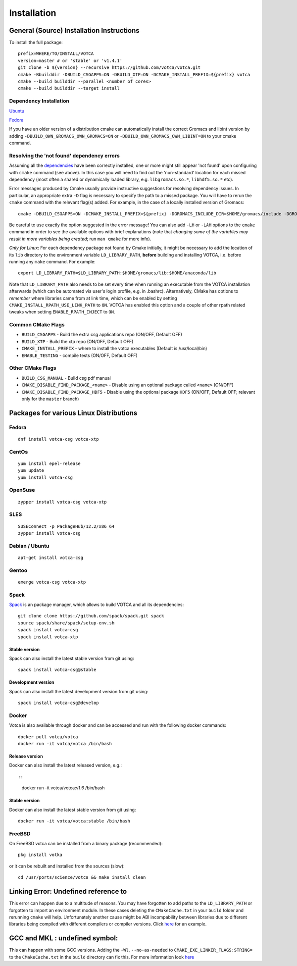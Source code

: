 Installation
============

General (Source) Installation Instructions
------------------------------------------

To install the full package:

::

    prefix=WHERE/TO/INSTALL/VOTCA
    version=master # or 'stable' or 'v1.4.1'
    git clone -b ${version} --recursive https://github.com/votca/votca.git
    cmake -Bbuilddir -DBUILD_CSGAPPS=ON -DBUILD_XTP=ON -DCMAKE_INSTALL_PREFIX=${prefix} votca
    cmake --build builddir --parallel <number of cores>
    cmake --build builddir --target install


Dependency Installation
~~~~~~~~~~~~~~~~~~~~~~~

`Ubuntu <https://github.com/votca/buildenv/blob/master/ubuntu#L10-L13>`_

`Fedora <https://github.com/votca/buildenv/blob/9dc655bacbb75d8ddc2416f9c3f5bf5529de3e6b/fedora#L10-L15>`_

If you have an older version of a distribution cmake can automatically install the correct Gromacs and libint version by
adding ``-DBUILD_OWN_GROMACS_OWN_GROMACS=ON`` or ``-DBUILD_OWN_GROMACS_OWN_LIBINT=ON`` to your cmake command. 


Resolving the 'not found' dependency errors
~~~~~~~~~~~~~~~~~~~~~~~~~~~~~~~~~~~~~~~~~~~

Assuming all the `dependencies <#dependency-installation>`__ have been
correctly installed, one or more might still appear 'not found' upon
configuring with ``cmake`` command (see above). In this case you will
need to find out the 'non-standard' location for each missed dependency
(most often a shared or dynamically loaded library, e.g.
``libgromacs.so.*``, ``libhdf5.so.*`` etc).

Error messages produced by Cmake usually provide instructive suggestions
for resolving dependency issues. In particular, an appropriate extra
``-D`` flag is necessary to specify the path to a missed package. You
will have to rerun the ``cmake`` command with the relevant flag(s)
added. For example, in the case of a locally installed version of
Gromacs:

::

    cmake -DBUILD_CSGAPPS=ON -DCMAKE_INSTALL_PREFIX=${prefix} -DGROMACS_INCLUDE_DIR=$HOME/gromacs/include -DGROMACS_LIBRARY=$HOME/gromacs/lib/libgromacs.so ..

Be careful to use exactly the option suggested in the error message! You
can also add ``-LH`` or ``-LAH`` options to the ``cmake`` command in
order to see the available options with brief explanations (note that
*changing some of the variables may result in more variables being
created*; run ``man cmake`` for more info).

*Only for Linux*: For each dependency package not found by Cmake
initially, it might be necessary to add the location of its ``lib``
directory to the environment variable ``LD_LIBRARY_PATH``, **before**
building and installing VOTCA, i.e. before running any ``make`` command.
For example:

::

    export LD_LIBRARY_PATH=$LD_LIBRARY_PATH:$HOME/gromacs/lib:$HOME/anaconda/lib

Note that ``LD_LIBRARY_PATH`` also needs to be set every time when
running an executable from the VOTCA installation afterwards (which can
be automated via user's login profile, e.g. in .bashrc). Alternatively,
CMake has options to *remember* where libraries came from at link time,
which can be enabled by setting ``CMAKE_INSTALL_RPATH_USE_LINK_PATH`` to
``ON``. VOTCA has enabled this option and a couple of other rpath
related tweaks when setting ``ENABLE_RPATH_INJECT`` to ``ON``.

Common CMake Flags
~~~~~~~~~~~~~~~~~~

-  ``BUILD_CSGAPPS`` - Build the extra csg applications repo (ON/OFF,
   Default OFF)
-  ``BUILD_XTP`` - Build the xtp repo (ON/OFF, Default OFF)
-  ``CMAKE_INSTALL_PREFIX`` - where to install the votca executables
   (Default is /usr/local/bin)
-  ``ENABLE_TESTING`` - compile tests (ON/OFF, Default OFF)

Other CMake Flags
~~~~~~~~~~~~~~~~~

-  ``BUILD_CSG_MANUAL`` - Build csg pdf manual
-  ``CMAKE_DISABLE_FIND_PACKAGE_<name>`` - Disable using an optional
   package called ``<name>`` (ON/OFF)
-  ``CMAKE_DISABLE_FIND_PACKAGE_HDF5`` - Disable using the optional
   package ``HDF5`` (ON/OFF, Default OFF; relevant only for the
   ``master`` branch)

Packages for various Linux Distributions
----------------------------------------

Fedora
~~~~~~

::

    dnf install votca-csg votca-xtp

CentOs
~~~~~~

::

    yum install epel-release
    yum update
    yum install votca-csg

OpenSuse
~~~~~~~~

::

    zypper install votca-csg votca-xtp

SLES
~~~~

::

    SUSEConnect -p PackageHub/12.2/x86_64
    zypper install votca-csg

Debian / Ubuntu
~~~~~~~~~~~~~~~

::

    apt-get install votca-csg

Gentoo
~~~~~~

::

    emerge votca-csg votca-xtp

Spack
~~~~~

`Spack <https://spack.io/>`__ is an package manager, which allows to
build VOTCA and all its dependencies:

::

    git clone clone https://github.com/spack/spack.git spack
    source spack/share/spack/setup-env.sh
    spack install votca-csg
    spack install votca-xtp

Stable version
^^^^^^^^^^^^^^

Spack can also install the latest stable version from git using:

::

    spack install votca-csg@stable

Development version
^^^^^^^^^^^^^^^^^^^

Spack can also install the latest development version from git using:

::

    spack install votca-csg@develop

Docker
~~~~~~

Votca is also available through docker and can be accessed and run with
the following docker commands:

::

    docker pull votca/votca
    docker run -it votca/votca /bin/bash

Release version
^^^^^^^^^^^^^^^

Docker can also install the latest released version, e.g.::

::

    docker run -it votca/votca:v1.6 /bin/bash

Stable version
^^^^^^^^^^^^^^

Docker can also install the latest stable version from git using:

::

    docker run -it votca/votca:stable /bin/bash

FreeBSD
~~~~~~~

On FreeBSD votca can be installed from a binary package (recommended):

::

    pkg install votka

or it can be rebuilt and installed from the sources (slow):

::

    cd /usr/ports/science/votca && make install clean

Linking Error: Undefined reference to
-------------------------------------

This error can happen due to a multitude of reasons. You may have
forgotten to add paths to the ``LD_LIBRARY_PATH`` or forgotten to import
an environment module. In these cases deleting the ``CMakeCache.txt`` in
your ``build`` folder and rerunning ``cmake`` will help. Unfortunately
another cause might be ABI incompability between libraries due to
different libraries being compiled with different compilers or compiler
versions. Click `here <https://github.com/ICRAR/shark/issues/1>`__ for
an example.

GCC and MKL : undefined symbol:
-------------------------------

This can happen with some GCC versions. Adding the
``-Wl,--no-as-needed`` to ``CMAKE_EXE_LINKER_FLAGS:STRING=`` to the
``CMakeCache.txt`` in the ``build`` directory can fix this. For more
information look
`here <https://software.intel.com/en-us/articles/symbol-lookup-error-when-linking-intel-mkl-with-gcc-on-ubuntu>`__

